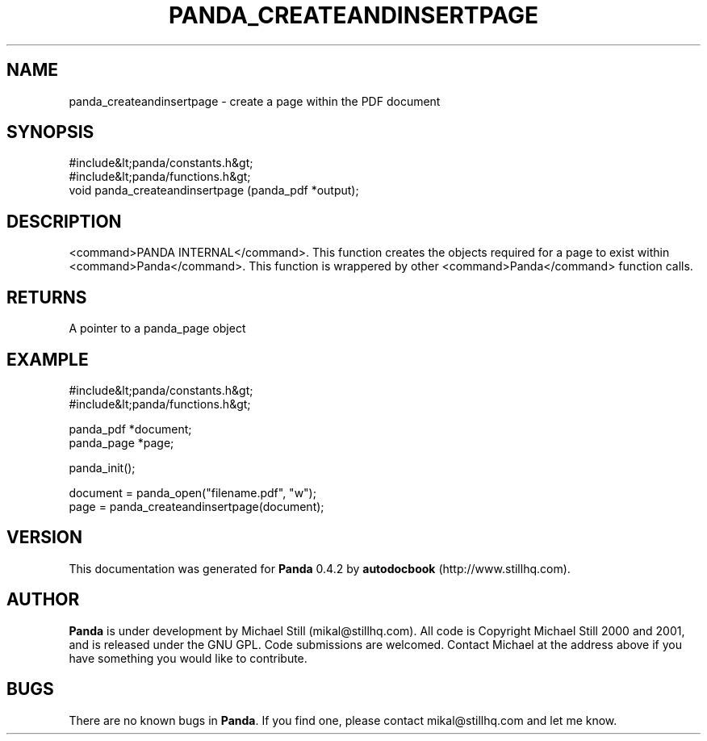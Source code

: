 .\" This manpage has been automatically generated by docbook2man 
.\" from a DocBook document.  This tool can be found at:
.\" <http://shell.ipoline.com/~elmert/comp/docbook2X/> 
.\" Please send any bug reports, improvements, comments, patches, 
.\" etc. to Steve Cheng <steve@ggi-project.org>.
.TH "PANDA_CREATEANDINSERTPAGE" "3" "16 May 2003" "" ""

.SH NAME
panda_createandinsertpage \- create a page within the PDF document
.SH SYNOPSIS

.nf
 #include&lt;panda/constants.h&gt;
 #include&lt;panda/functions.h&gt;
 void panda_createandinsertpage (panda_pdf *output);
.fi
.SH "DESCRIPTION"
.PP
<command>PANDA INTERNAL</command>. This function creates the objects required for a page to exist within <command>Panda</command>. This function is wrappered by other <command>Panda</command> function calls.
.SH "RETURNS"
.PP
A pointer to a panda_page object
.SH "EXAMPLE"

.nf
 #include&lt;panda/constants.h&gt;
 #include&lt;panda/functions.h&gt;
 
 panda_pdf *document;
 panda_page *page;
 
 panda_init();
 
 document = panda_open("filename.pdf", "w");
 page = panda_createandinsertpage(document);
.fi
.SH "VERSION"
.PP
This documentation was generated for \fBPanda\fR 0.4.2 by \fBautodocbook\fR (http://www.stillhq.com).
.SH "AUTHOR"
.PP
\fBPanda\fR is under development by Michael Still (mikal@stillhq.com). All code is Copyright Michael Still 2000 and 2001,  and is released under the GNU GPL. Code submissions are welcomed. Contact Michael at the address above if you have something you would like to contribute.
.SH "BUGS"
.PP
There  are no known bugs in \fBPanda\fR. If you find one, please contact mikal@stillhq.com and let me know.
